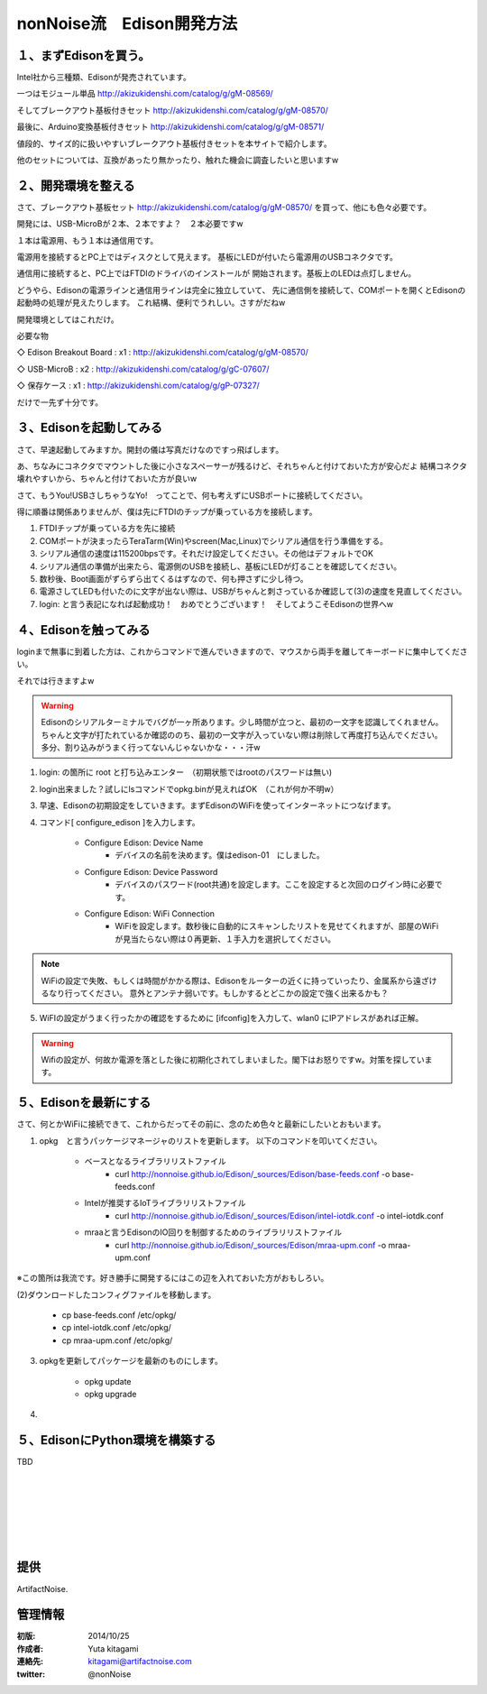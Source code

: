 ====================================================================
nonNoise流　Edison開発方法
====================================================================


１、まずEdisonを買う。
---------------------------

Intel社から三種類、Edisonが発売されています。

一つはモジュール単品
http://akizukidenshi.com/catalog/g/gM-08569/

そしてブレークアウト基板付きセット
http://akizukidenshi.com/catalog/g/gM-08570/

最後に、Arduino変換基板付きセット
http://akizukidenshi.com/catalog/g/gM-08571/


値段的、サイズ的に扱いやすいブレークアウト基板付きセットを本サイトで紹介します。

他のセットについては、互換があったり無かったり、触れた機会に調査したいと思いますw


２、開発環境を整える
-----------------------------------------

さて、ブレークアウト基板セット
http://akizukidenshi.com/catalog/g/gM-08570/
を買って、他にも色々必要です。

開発には、USB-MicroBが２本、２本ですよ？　２本必要ですw

１本は電源用、もう１本は通信用です。

電源用を接続するとPC上ではディスクとして見えます。
基板にLEDが付いたら電源用のUSBコネクタです。

通信用に接続すると、PC上ではFTDIのドライバのインストールが
開始されます。基板上のLEDは点灯しません。

どうやら、Edisonの電源ラインと通信用ラインは完全に独立していて、
先に通信側を接続して、COMポートを開くとEdisonの起動時の処理が見えたりします。
これ結構、便利でうれしい。さすがだねw

開発環境としてはこれだけ。

必要な物

◇ Edison Breakout Board : x1 : http://akizukidenshi.com/catalog/g/gM-08570/

◇ USB-MicroB : x2 : http://akizukidenshi.com/catalog/g/gC-07607/

◇ 保存ケース : x1 : http://akizukidenshi.com/catalog/g/gP-07327/

だけで一先ず十分です。


３、Edisonを起動してみる
-----------------------------------------

さて、早速起動してみますか。開封の儀は写真だけなのですっ飛ばします。

あ、ちなみにコネクタでマウントした後に小さなスペーサーが残るけど、それちゃんと付けておいた方が安心だよ
結構コネクタ壊れやすいから、ちゃんと付けておいた方が良いw

さて、もうYou!USBさしちゃうなYo!　ってことで、何も考えずにUSBポートに接続してください。

得に順番は関係ありませんが、僕は先にFTDIのチップが乗っている方を接続します。

(1) FTDIチップが乗っている方を先に接続
(2) COMポートが決まったらTeraTarm(Win)やscreen(Mac,Linux)でシリアル通信を行う準備をする。
(3) シリアル通信の速度は115200bpsです。それだけ設定してください。その他はデフォルトでOK
(4) シリアル通信の準備が出来たら、電源側のUSBを接続し、基板にLEDが灯ることを確認してください。
(5) 数秒後、Boot画面がずらずら出てくるはずなので、何も押さずに少し待つ。
(6) 電源さしてLEDも付いたのに文字が出ない際は、USBがちゃんと刺さっているか確認して(3)の速度を見直してください。
(7) login: と言う表記になれば起動成功！　おめでとうございます！　そしてようこそEdisonの世界へw

４、Edisonを触ってみる
-----------------------------------------

loginまで無事に到着した方は、これからコマンドで進んでいきますので、マウスから両手を離してキーボードに集中してください。

それでは行きますよw

.. warning::

	Edisonのシリアルターミナルでバグが一ヶ所あります。少し時間が立つと、最初の一文字を認識してくれません。
	ちゃんと文字が打たれているか確認ののち、最初の一文字が入っていない際は削除して再度打ち込んでください。
	多分、割り込みがうまく行ってないんじゃないかな・・・汗w




(1) login: の箇所に root と打ち込みエンター　（初期状態ではrootのパスワードは無い)

(2) login出来ました？試しにlsコマンドでopkg.binが見えればOK　（これが何か不明w）

(3) 早速、Edisonの初期設定をしていきます。まずEdisonのWiFiを使ってインターネットにつなげます。

(4) コマンド[ configure_edison ]を入力します。



	- Configure Edison: Device Name
		- デバイスの名前を決めます。僕はedison-01　にしました。

	- Configure Edison: Device Password
		- デバイスのパスワード(root共通)を設定します。ここを設定すると次回のログイン時に必要です。

	- Configure Edison: WiFi Connection
		- WiFiを設定します。数秒後に自動的にスキャンしたリストを見せてくれますが、部屋のWiFiが見当たらない際は０再更新、１手入力を選択してください。

.. note::
	
	WiFiの設定で失敗、もしくは時間がかかる際は、Edisonをルーターの近くに持っていったり、金属系から遠ざけるなり行ってください。
	意外とアンテナ弱いです。もしかするとどこかの設定で強く出来るかも？


(5) WiFIの設定がうまく行ったかの確認をするために [ifconfig]を入力して、wlan0 にIPアドレスがあれば正解。

.. warning::

	Wifiの設定が、何故か電源を落とした後に初期化されてしまいました。閣下はお怒りですw。対策を探しています。


５、Edisonを最新にする
-----------------------------------------

さて、何とかWiFiに接続できて、これからだってその前に、念のため色々と最新にしたいとおもいます。


(1) opkg　と言うパッケージマネージャのリストを更新します。 以下のコマンドを叩いてください。


	- ベースとなるライブラリリストファイル
		- curl http://nonnoise.github.io/Edison/_sources/Edison/base-feeds.conf -o base-feeds.conf

	- Intelが推奨するIoTライブラリリストファイル
		- curl http://nonnoise.github.io/Edison/_sources/Edison/intel-iotdk.conf -o intel-iotdk.conf

	- mraaと言うEdisonのIO回りを制御するためのライブラリリストファイル
		- curl http://nonnoise.github.io/Edison/_sources/Edison/mraa-upm.conf -o mraa-upm.conf

※この箇所は我流です。好き勝手に開発するにはこの辺を入れておいた方がおもしろい。

(2)ダウンロードしたコンフィグファイルを移動します。

	- cp base-feeds.conf /etc/opkg/
	- cp intel-iotdk.conf /etc/opkg/
	- cp mraa-upm.conf /etc/opkg/
	

(3) opkgを更新してパッケージを最新のものにします。

	- opkg update
	- opkg upgrade

(4)  

５、EdisonにPython環境を構築する
-----------------------------------------

TBD





|

|

|

|

|

|





提供
--------------------------------

ArtifactNoise.

.. image:: img/ANlogoMark02.png
	:alt: ArtifactNoise
	:scale: 40%
	:target: http://artifactnoise.com
	
管理情報
------------------------------------------------

:初版: 2014/10/25

:作成者: Yuta kitagami
:連絡先: kitagami@artifactnoise.com
:twitter: @nonNoise


